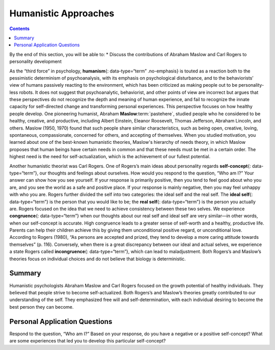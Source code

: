 =====================
Humanistic Approaches
=====================



.. contents::
   :depth: 3
..

.. container::

   By the end of this section, you will be able to: \* Discuss the
   contributions of Abraham Maslow and Carl Rogers to personality
   development

As the “third force” in psychology, **humanism**\ {: data-type=“term”
.no-emphasis} is touted as a reaction both to the pessimistic
determinism of psychoanalysis, with its emphasis on psychological
disturbance, and to the behaviorists’ view of humans passively reacting
to the environment, which has been criticized as making people out to be
personality-less robots. It does not suggest that psychoanalytic,
behaviorist, and other points of view are incorrect but argues that
these perspectives do not recognize the depth and meaning of human
experience, and fail to recognize the innate capacity for self-directed
change and transforming personal experiences. This perspective focuses
on how healthy people develop. One pioneering humanist, Abraham
**Maslow**:term:`pastehere`, studied people who he
considered to be healthy, creative, and productive, including Albert
Einstein, Eleanor Roosevelt, Thomas Jefferson, Abraham Lincoln, and
others. Maslow (1950, 1970) found that such people share similar
characteristics, such as being open, creative, loving, spontaneous,
compassionate, concerned for others, and accepting of themselves. When
you studied motivation, you learned about one of the best-known
humanistic theories, Maslow's hierarchy of needs theory, in which Maslow
proposes that human beings have certain needs in common and that these
needs must be met in a certain order. The highest need is the need for
self-actualization, which is the achievement of our fullest potential.

Another humanistic theorist was Carl Rogers. One of Rogers’s main ideas
about personality regards **self-concept**\ {: data-type=“term”}, our
thoughts and feelings about ourselves. How would you respond to the
question, “Who am I?” Your answer can show how you see yourself. If your
response is primarily positive, then you tend to feel good about who you
are, and you see the world as a safe and positive place. If your
response is mainly negative, then you may feel unhappy with who you are.
Rogers further divided the self into two categories: the ideal self and
the real self. The **ideal self**\ {: data-type=“term”} is the person
that you would like to be; the **real self**\ {: data-type=“term”} is
the person you actually are. Rogers focused on the idea that we need to
achieve consistency between these two selves. We experience
**congruence**\ {: data-type=“term”} when our thoughts about our real
self and ideal self are very similar—in other words, when our
self-concept is accurate. High congruence leads to a greater sense of
self-worth and a healthy, productive life. Parents can help their
children achieve this by giving them unconditional positive regard, or
unconditional love. According to Rogers (1980), “As persons are accepted
and prized, they tend to develop a more caring attitude towards
themselves” (p. 116). Conversely, when there is a great discrepancy
between our ideal and actual selves, we experience a state Rogers called
**incongruence**\ {: data-type=“term”}, which can lead to maladjustment.
Both Rogers’s and Maslow’s theories focus on individual choices and do
not believe that biology is deterministic.

Summary
=======

Humanistic psychologists Abraham Maslow and Carl Rogers focused on the
growth potential of healthy individuals. They believed that people
strive to become self-actualized. Both Rogers’s and Maslow’s theories
greatly contributed to our understanding of the self. They emphasized
free will and self-determination, with each individual desiring to
become the best person they can become.

.. card-carousel:: Review Questions

    .. card:: Question

      Self-concept refers to \________.

      1. our level of confidence in our own abilities
      2. all of our thoughts and feelings about ourselves
      3. the belief that we control our own outcomes
      4. the belief that our outcomes are outside of our control {:
         type=“a”}

  .. dropdown:: Check Answer

      B
  .. Card:: Question


      The idea that people’s ideas about themselves should match their
      actions is called \________.

      1. confluence
      2. conscious
      3. conscientiousness
      4. congruence {: type=“a”}

   .. container::

      D

Personal Application Questions
==============================

.. container::

   .. container::

      Respond to the question, “Who am I?” Based on your response, do
      you have a negative or a positive self-concept? What are some
      experiences that led you to develop this particular self-concept?

.. glossary::

   congruence
      state of being in which our thoughts about our real and ideal
      selves are very similar ^
   ideal self
      person we would like to be ^
   incongruence
      state of being in which there is a great discrepancy between our
      real and ideal selves ^
   real self
      person who we actually are ^
   self-concept
      our thoughts and feelings about ourselves
